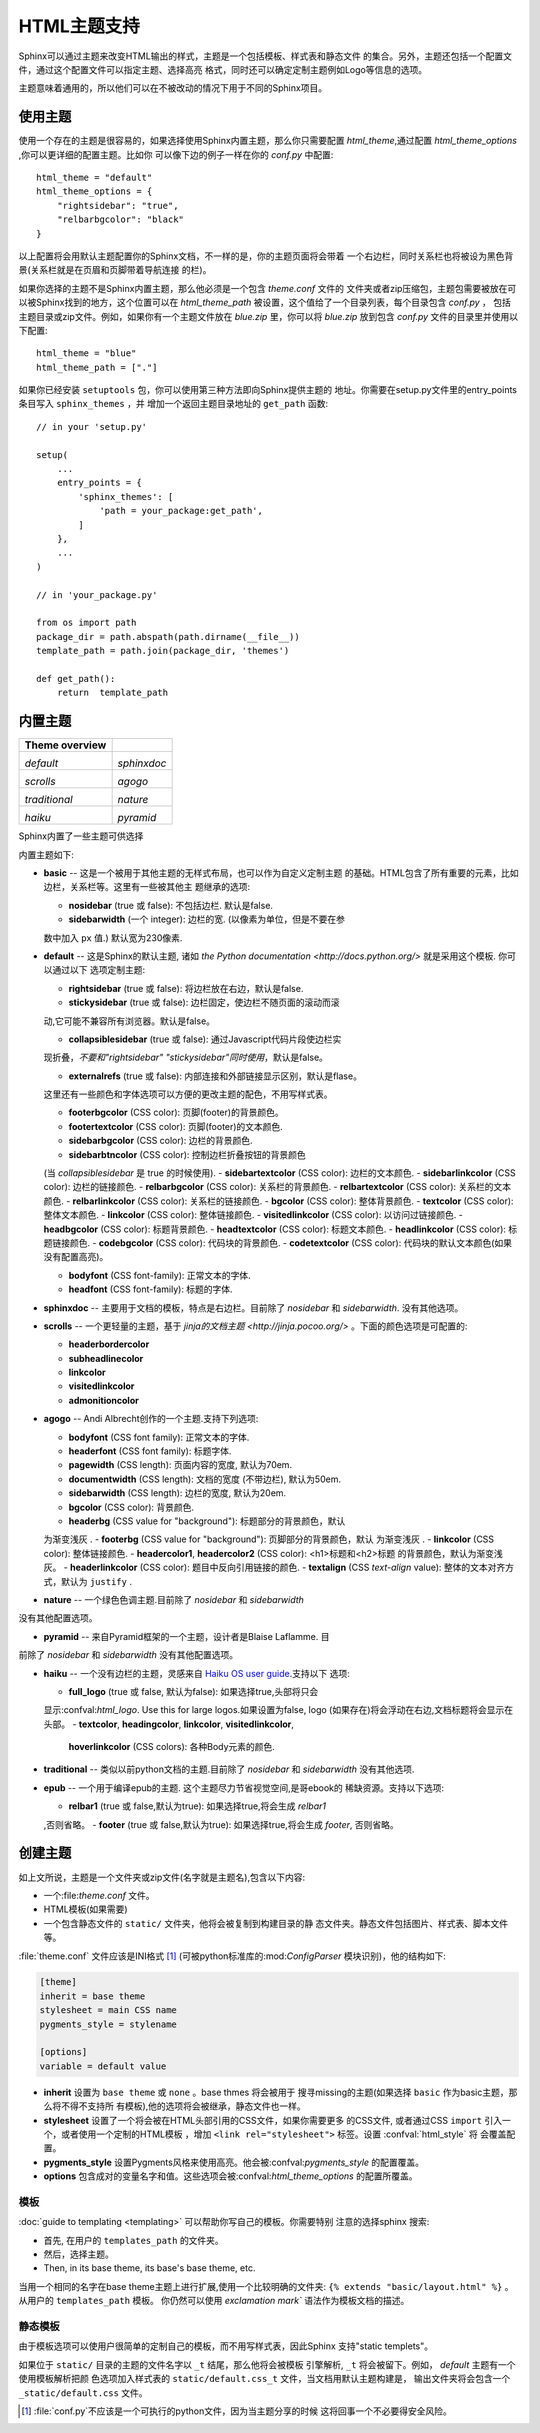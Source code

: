 .. highlightlang:: python

HTML主题支持
====================

.. versionadded:: 0.6

Sphinx可以通过主题来改变HTML输出的样式，主题是一个包括模板、样式表和静态文件
的集合。另外，主题还包括一个配置文件，通过这个配置文件可以指定主题、选择高亮
格式，同时还可以确定定制主题例如Logo等信息的选项。

主题意味着通用的，所以他们可以在不被改动的情况下用于不同的Sphinx项目。


使用主题
-------------

使用一个存在的主题是很容易的，如果选择使用Sphinx内置主题，那么你只需要配置
`html_theme`,通过配置 `html_theme_options` ,你可以更详细的配置主题。比如你
可以像下边的例子一样在你的 `conf.py` 中配置:: 

    html_theme = "default"
    html_theme_options = {
        "rightsidebar": "true",
        "relbarbgcolor": "black"
    }

以上配置将会用默认主题配置你的Sphinx文档，不一样的是，你的主题页面将会带着
一个右边栏，同时关系栏也将被设为黑色背景(关系栏就是在页眉和页脚带着导航连接
的栏)。

如果你选择的主题不是Sphinx内置主题，那么他必须是一个包含 `theme.conf` 文件的
文件夹或者zip压缩包，主题包需要被放在可以被Sphinx找到的地方，这个位置可以在
`html_theme_path` 被设置，这个值给了一个目录列表，每个目录包含 `conf.py` ，
包括主题目录或zip文件。例如，如果你有一个主题文件放在 `blue.zip` 里，你可以将
`blue.zip` 放到包含 `conf.py` 文件的目录里并使用以下配置::

    html_theme = "blue"
    html_theme_path = ["."]

如果你已经安装 ``setuptools`` 包，你可以使用第三种方法即向Sphinx提供主题的
地址。你需要在setup.py文件里的entry_points条目写入 ``sphinx_themes`` ，并
增加一个返回主题目录地址的 ``get_path`` 函数::

    // in your 'setup.py'

    setup(
        ...
        entry_points = {
            'sphinx_themes': [
                'path = your_package:get_path',
            ]
        },
        ...
    )

    // in 'your_package.py'

    from os import path
    package_dir = path.abspath(path.dirname(__file__))
    template_path = path.join(package_dir, 'themes')

    def get_path():
        return  template_path

.. versionadded:: 1.2
   'sphinx_themes' entry_points feature.


.. _builtin-themes:

内置主题
--------------

.. cssclass:: right

+--------------------+--------------------+
| **Theme overview** |                    |
+--------------------+--------------------+
| |default|          | |sphinxdoc|        |
|                    |                    |
| *default*          | *sphinxdoc*        |
+--------------------+--------------------+
| |scrolls|          | |agogo|            |
|                    |                    |
| *scrolls*          | *agogo*            |
+--------------------+--------------------+
| |traditional|      | |nature|           |
|                    |                    |
| *traditional*      | *nature*           |
+--------------------+--------------------+
| |haiku|            | |pyramid|          |
|                    |                    |
| *haiku*            | *pyramid*          |
+--------------------+--------------------+

.. |default|     image:: themes/default.png
.. |sphinxdoc|   image:: themes/sphinxdoc.png
.. |scrolls|     image:: themes/scrolls.png
.. |agogo|       image:: themes/agogo.png
.. |traditional| image:: themes/traditional.png
.. |nature|      image:: themes/nature.png
.. |haiku|       image:: themes/haiku.png
.. |pyramid|     image:: themes/pyramid.png

Sphinx内置了一些主题可供选择

内置主题如下:

* **basic** -- 这是一个被用于其他主题的无样式布局，也可以作为自定义定制主题
  的基础。HTML包含了所有重要的元素，比如边栏，关系栏等。这里有一些被其他主
  题继承的选项:

  - **nosidebar** (true 或 false): 不包括边栏.  默认是false.

  - **sidebarwidth** (一个 integer): 边栏的宽.  (以像素为单位，但是不要在参
  数中加入 ``px`` 值.)  默认宽为230像素.

* **default** -- 这是Sphinx的默认主题, 诸如 `the Python
  documentation <http://docs.python.org/>` 就是采用这个模板.  你可以通过以下
  选项定制主题:

  - **rightsidebar** (true 或 false): 将边栏放在右边，默认是false.

  - **stickysidebar** (true 或 false): 边栏固定，使边栏不随页面的滚动而滚
  动,它可能不兼容所有浏览器。默认是false。

  - **collapsiblesidebar** (true 或 false): 通过Javascript代码片段使边栏实
  现折叠，*不要和"rightsidebar" "stickysidebar"同时使用*，默认是false。

  - **externalrefs** (true 或 false): 内部连接和外部链接显示区别，默认是flase。

  这里还有一些颜色和字体选项可以方便的更改主题的配色，不用写样式表。

  - **footerbgcolor** (CSS color): 页脚(footer)的背景颜色。
  - **footertextcolor** (CSS color): 页脚(footer)的文本颜色.
  - **sidebarbgcolor** (CSS color): 边栏的背景颜色.
  - **sidebarbtncolor** (CSS color): 控制边栏折叠按钮的背景颜色
  (当 *collapsiblesidebar* 是 true 的时候使用).
  - **sidebartextcolor** (CSS color): 边栏的文本颜色.
  - **sidebarlinkcolor** (CSS color): 边栏的链接颜色.
  - **relbarbgcolor** (CSS color): 关系栏的背景颜色.
  - **relbartextcolor** (CSS color): 关系栏的文本颜色.
  - **relbarlinkcolor** (CSS color): 关系栏的链接颜色.
  - **bgcolor** (CSS color): 整体背景颜色.
  - **textcolor** (CSS color): 整体文本颜色.
  - **linkcolor** (CSS color): 整体链接颜色.
  - **visitedlinkcolor** (CSS color): 以访问过链接颜色.
  - **headbgcolor** (CSS color): 标题背景颜色.
  - **headtextcolor** (CSS color): 标题文本颜色.
  - **headlinkcolor** (CSS color): 标题链接颜色.
  - **codebgcolor** (CSS color): 代码块的背景颜色.
  - **codetextcolor** (CSS color): 代码块的默认文本颜色(如果没有配置高亮)。

  - **bodyfont** (CSS font-family): 正常文本的字体.
  - **headfont** (CSS font-family): 标题的字体.

* **sphinxdoc** -- 主要用于文档的模板，特点是右边栏。目前除了 *nosidebar* 
  和 *sidebarwidth*. 没有其他选项。

* **scrolls** -- 一个更轻量的主题，基于 `jinja的文档主题 <http://jinja.pocoo.org/>` 。下面的颜色选项是可配置的:

  - **headerbordercolor**
  - **subheadlinecolor**
  - **linkcolor**
  - **visitedlinkcolor**
  - **admonitioncolor**

* **agogo** -- Andi Albrecht创作的一个主题.支持下列选项:

  - **bodyfont** (CSS font family): 正常文本的字体.
  - **headerfont** (CSS font family): 标题字体.
  - **pagewidth** (CSS length): 页面内容的宽度, 默认为70em.
  - **documentwidth** (CSS length): 文档的宽度 (不带边栏),
    默认为50em.
  - **sidebarwidth** (CSS length): 边栏的宽度, 默认为20em.
  - **bgcolor** (CSS color): 背景颜色.
  - **headerbg** (CSS value for "background"): 标题部分的背景颜色，默认
  为渐变浅灰  .
  - **footerbg** (CSS value for "background"): 页脚部分的背景颜色，默认
  为渐变浅灰  .
  - **linkcolor** (CSS color): 整体链接颜色.
  - **headercolor1**, **headercolor2** (CSS color): <h1>标题和<h2>标题
  的背景颜色，默认为渐变浅灰。
  - **headerlinkcolor** (CSS color): 题目中反向引用链接的颜色.
  - **textalign** (CSS *text-align* value): 整体的文本对齐方式，默认为 
  ``justify`` .

* **nature** -- 一个绿色色调主题.目前除了 *nosidebar* 和 *sidebarwidth* 
没有其他配置选项。

* **pyramid** -- 来自Pyramid框架的一个主题，设计者是Blaise Laflamme. 目
前除了 *nosidebar* 和 *sidebarwidth* 没有其他配置选项。

* **haiku** -- 一个没有边栏的主题，灵感来自 `Haiku OS user guide
  <http://www.haiku-os.org/docs/userguide/en/contents.html>`_.支持以下
  选项:

  - **full_logo** (true 或 false, 默认为false): 如果选择true,头部将只会
  显示:confval:`html_logo`.  Use this for large logos.如果设置为false, 
  logo (如果存在)将会浮动在右边,文档标题将会显示在头部。
  - **textcolor**, **headingcolor**, **linkcolor**, **visitedlinkcolor**,
    **hoverlinkcolor** (CSS colors): 各种Body元素的颜色.

* **traditional** -- 类似以前python文档的主题.目前除了 *nosidebar* 和 *sidebarwidth* 没有其他选项.

* **epub** -- 一个用于编译epub的主题. 这个主题尽力节省视觉空间,是哥ebook的
  稀缺资源。支持以下选项:

  - **relbar1** (true 或 false,默认为true): 如果选择true,将会生成 `relbar1`
  ,否则省略。
  - **footer**  (true 或 false,默认为true): 如果选择true,将会生成 `footer`,
  否则省略。

创建主题
---------------

如上文所说，主题是一个文件夹或zip文件(名字就是主题名),包含以下内容:

* 一个:file:`theme.conf` 文件。
* HTML模板(如果需要)
* 一个包含静态文件的 ``static/``  文件夹，他将会被复制到构建目录的静
  态文件夹。静态文件包括图片、样式表、脚本文件等。

:file:`theme.conf` 文件应该是INI格式 [1]_ (可被python标准库的:mod:`ConfigParser`
模块识别)，他的结构如下:

.. sourcecode:: ini

    [theme]
    inherit = base theme
    stylesheet = main CSS name
    pygments_style = stylename

    [options]
    variable = default value

* **inherit** 设置为 ``base theme`` 或 ``none`` 。base thmes 将会被用于
  搜寻missing的主题(如果选择 ``basic`` 作为basic主题，那么将不得不支持所
  有模板),他的选项将会被继承，静态文件也一样。

* **stylesheet** 设置了一个将会被在HTML头部引用的CSS文件，如果你需要更多
  的CSS文件, 或者通过CSS ``import`` 引入一个，或者使用一个定制的HTML模板
  ，增加 ``<link rel="stylesheet">`` 标签。设置 :confval:`html_style` 将
  会覆盖配置。

* **pygments_style** 设置Pygments风格来使用高亮。他会被:confval:`pygments_style`
  的配置覆盖。

* **options** 包含成对的变量名字和值。这些选项会被:confval:`html_theme_options`
  的配置所覆盖。


模板
~~~~~~~~~~

:doc:`guide to templating <templating>` 可以帮助你写自己的模板。你需要特别
注意的选择sphinx 搜索:

* 首先, 在用户的 ``templates_path`` 的文件夹。
* 然后，选择主题。
* Then, in its base theme, its base's base theme, etc.

当用一个相同的名字在base theme主题上进行扩展,使用一个比较明确的文件夹:
``{% extends "basic/layout.html" %}`` 。从用户的 ``templates_path`` 模板。
你仍然可以使用 `exclamation mark`` 语法作为模板文档的描述。


静态模板
~~~~~~~~~~~~~~~

由于模板选项可以使用户很简单的定制自己的模板，而不用写样式表，因此Sphinx
支持"static templets"。

如果位于 ``static/`` 目录的主题的文件名字以 ``_t`` 结尾，那么他将会被模板
引擎解析, ``_t`` 将会被留下。例如， *default* 主题有一个使用模板解析把颜
色选项加入样式表的 ``static/default.css_t`` 文件，当文档用默认主题构建是，
输出文件夹将会包含一个 ``_static/default.css`` 文件。

.. [1] :file:`conf.py`不应该是一个可执行的python文件，因为当主题分享的时候
   这将回事一个不必要得安全风险。
